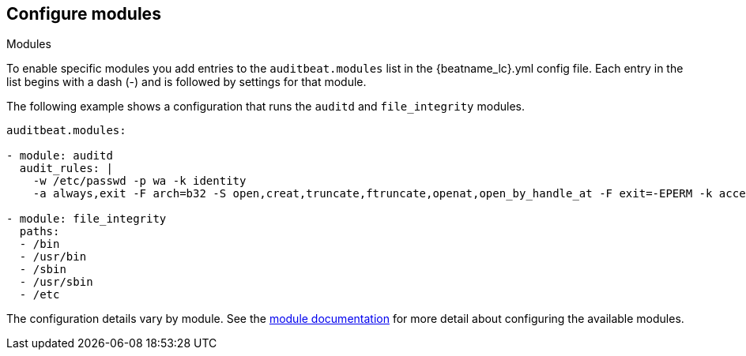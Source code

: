 [id="configuration-{beatname_lc}"]
== Configure modules

++++
<titleabbrev>Modules</titleabbrev>
++++

To enable specific modules you add entries to the `auditbeat.modules` list in
the +{beatname_lc}.yml+ config file. Each entry in the list begins with a dash
(-) and is followed by settings for that module.

The following example shows a configuration that runs the `auditd` and
`file_integrity` modules.

[source,yaml]
----
auditbeat.modules:

- module: auditd
  audit_rules: |
    -w /etc/passwd -p wa -k identity
    -a always,exit -F arch=b32 -S open,creat,truncate,ftruncate,openat,open_by_handle_at -F exit=-EPERM -k access

- module: file_integrity
  paths:
  - /bin
  - /usr/bin
  - /sbin
  - /usr/sbin
  - /etc
----

The configuration details vary by module. See the
<<{beatname_lc}-modules,module documentation>> for more detail about configuring
the available modules.
